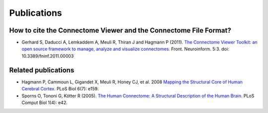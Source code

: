 .. _publications:

============
Publications
============

How to cite the Connectome Viewer and the Connectome File Format?
`````````````````````````````````````````````````````````````

* Gerhard S, Daducci A, Lemkaddem A, Meuli R, Thiran J and Hagmann P (2011). `The Connectome Viewer Toolkit: an open source framework to manage, analyze and visualize connectomes. <http://www.frontiersin.org/neuroinformatics/10.3389/fninf.2011.00003/abstract>`_ Front. Neuroinform. 5:3. doi: 10.3389/fninf.2011.00003

Related publications
````````````````````
* Hagmann P,  Cammoun L,  Gigandet X,  Meuli R,  Honey CJ,  et al. 2008 `Mapping the Structural Core of Human Cerebral Cortex. <http://www.plosbiology.org/article/info:doi/10.1371/journal.pbio.0060159>`_ PLoS Biol 6(7): e159.
* Sporns O,  Tononi G,  Kötter R (2005). `The Human Connectome: A Structural Description of the Human Brain. <http://dx.doi.org/10.1371/journal.pcbi.0010042>`_ PLoS Comput Biol 1(4): e42.
